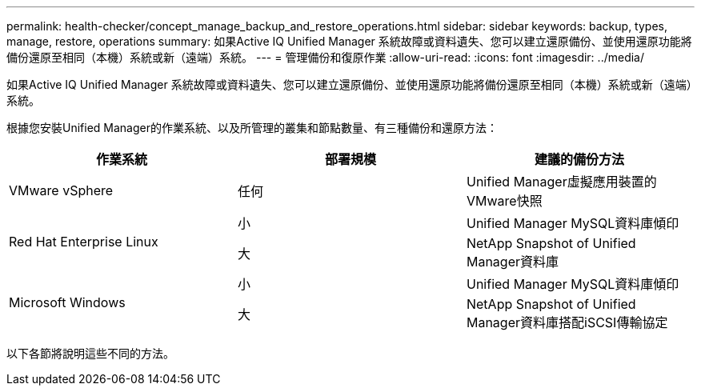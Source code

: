 ---
permalink: health-checker/concept_manage_backup_and_restore_operations.html 
sidebar: sidebar 
keywords: backup, types, manage, restore, operations 
summary: 如果Active IQ Unified Manager 系統故障或資料遺失、您可以建立還原備份、並使用還原功能將備份還原至相同（本機）系統或新（遠端）系統。 
---
= 管理備份和復原作業
:allow-uri-read: 
:icons: font
:imagesdir: ../media/


[role="lead"]
如果Active IQ Unified Manager 系統故障或資料遺失、您可以建立還原備份、並使用還原功能將備份還原至相同（本機）系統或新（遠端）系統。

根據您安裝Unified Manager的作業系統、以及所管理的叢集和節點數量、有三種備份和還原方法：

[cols="3*"]
|===
| 作業系統 | 部署規模 | 建議的備份方法 


 a| 
VMware vSphere
 a| 
任何
 a| 
Unified Manager虛擬應用裝置的VMware快照



.2+| Red Hat Enterprise Linux  a| 
小
 a| 
Unified Manager MySQL資料庫傾印



 a| 
大
 a| 
NetApp Snapshot of Unified Manager資料庫



.2+| Microsoft Windows  a| 
小
 a| 
Unified Manager MySQL資料庫傾印



 a| 
大
 a| 
NetApp Snapshot of Unified Manager資料庫搭配iSCSI傳輸協定

|===
以下各節將說明這些不同的方法。
